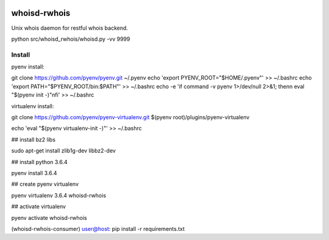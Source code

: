 .. image:: https://travis-ci.org/teadur/whoisd-rwhois.svg?branch=master
    :target: https://travis-ci.org/teadur/whoisd-rwhois   
.. image:: https://api.codeclimate.com/v1/badges/f2f9b7fe3f0367b860a7/maintainability
   :target: https://codeclimate.com/github/teadur/whoisd-rwhois/maintainability
   :alt: Maintainability
.. image:: https://api.codeclimate.com/v1/badges/f2f9b7fe3f0367b860a7/test_coverage
   :target: https://codeclimate.com/github/teadur/whoisd-rwhois/test_coverage
   :alt: Test Coverage

=============
whoisd-rwhois
=============


Unix whois daemon for restful whois backend.


python src/whoisd_rwhois/whoisd.py -vv 9999

Install
===========

pyenv install:


git clone https://github.com/pyenv/pyenv.git ~/.pyenv
echo 'export PYENV_ROOT="$HOME/.pyenv"' >> ~/.bashrc
echo 'export PATH="$PYENV_ROOT/bin:$PATH"' >> ~/.bashrc
echo -e 'if command -v pyenv 1>/dev/null 2>&1; then\n  eval "$(pyenv init -)"\nfi' >> ~/.bashrc


virtualenv install:


git clone https://github.com/pyenv/pyenv-virtualenv.git $(pyenv root)/plugins/pyenv-virtualenv

echo 'eval "$(pyenv virtualenv-init -)"' >> ~/.bashrc

## install bz2 libs

sudo apt-get install zlib1g-dev libbz2-dev

## install python 3.6.4

pyenv install 3.6.4


## create pyenv virtualenv

pyenv virtualenv 3.6.4 whoisd-rwhois

## activate virtualenv

pyenv activate whoisd-rwhois

(whoisd-rwhois-consumer) user@host:  pip install -r requirements.txt

